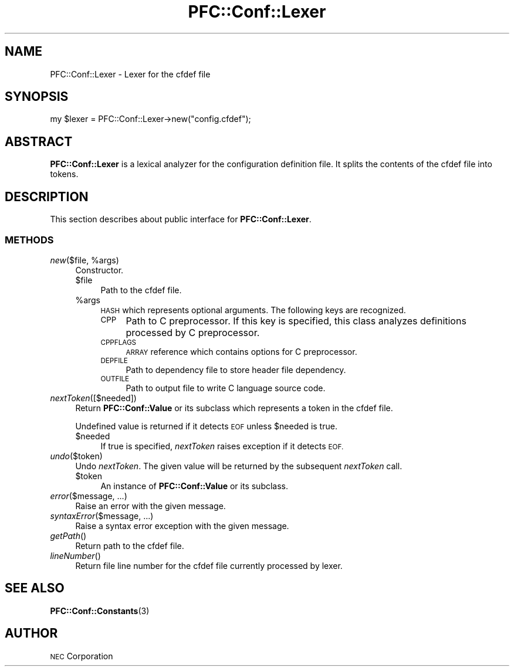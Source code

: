 .\" Automatically generated by Pod::Man 2.27 (Pod::Simple 3.28)
.\"
.\" Standard preamble:
.\" ========================================================================
.de Sp \" Vertical space (when we can't use .PP)
.if t .sp .5v
.if n .sp
..
.de Vb \" Begin verbatim text
.ft CW
.nf
.ne \\$1
..
.de Ve \" End verbatim text
.ft R
.fi
..
.\" Set up some character translations and predefined strings.  \*(-- will
.\" give an unbreakable dash, \*(PI will give pi, \*(L" will give a left
.\" double quote, and \*(R" will give a right double quote.  \*(C+ will
.\" give a nicer C++.  Capital omega is used to do unbreakable dashes and
.\" therefore won't be available.  \*(C` and \*(C' expand to `' in nroff,
.\" nothing in troff, for use with C<>.
.tr \(*W-
.ds C+ C\v'-.1v'\h'-1p'\s-2+\h'-1p'+\s0\v'.1v'\h'-1p'
.ie n \{\
.    ds -- \(*W-
.    ds PI pi
.    if (\n(.H=4u)&(1m=24u) .ds -- \(*W\h'-12u'\(*W\h'-12u'-\" diablo 10 pitch
.    if (\n(.H=4u)&(1m=20u) .ds -- \(*W\h'-12u'\(*W\h'-8u'-\"  diablo 12 pitch
.    ds L" ""
.    ds R" ""
.    ds C` ""
.    ds C' ""
'br\}
.el\{\
.    ds -- \|\(em\|
.    ds PI \(*p
.    ds L" ``
.    ds R" ''
.    ds C`
.    ds C'
'br\}
.\"
.\" Escape single quotes in literal strings from groff's Unicode transform.
.ie \n(.g .ds Aq \(aq
.el       .ds Aq '
.\"
.\" If the F register is turned on, we'll generate index entries on stderr for
.\" titles (.TH), headers (.SH), subsections (.SS), items (.Ip), and index
.\" entries marked with X<> in POD.  Of course, you'll have to process the
.\" output yourself in some meaningful fashion.
.\"
.\" Avoid warning from groff about undefined register 'F'.
.de IX
..
.nr rF 0
.if \n(.g .if rF .nr rF 1
.if (\n(rF:(\n(.g==0)) \{
.    if \nF \{
.        de IX
.        tm Index:\\$1\t\\n%\t"\\$2"
..
.        if !\nF==2 \{
.            nr % 0
.            nr F 2
.        \}
.    \}
.\}
.rr rF
.\"
.\" Accent mark definitions (@(#)ms.acc 1.5 88/02/08 SMI; from UCB 4.2).
.\" Fear.  Run.  Save yourself.  No user-serviceable parts.
.    \" fudge factors for nroff and troff
.if n \{\
.    ds #H 0
.    ds #V .8m
.    ds #F .3m
.    ds #[ \f1
.    ds #] \fP
.\}
.if t \{\
.    ds #H ((1u-(\\\\n(.fu%2u))*.13m)
.    ds #V .6m
.    ds #F 0
.    ds #[ \&
.    ds #] \&
.\}
.    \" simple accents for nroff and troff
.if n \{\
.    ds ' \&
.    ds ` \&
.    ds ^ \&
.    ds , \&
.    ds ~ ~
.    ds /
.\}
.if t \{\
.    ds ' \\k:\h'-(\\n(.wu*8/10-\*(#H)'\'\h"|\\n:u"
.    ds ` \\k:\h'-(\\n(.wu*8/10-\*(#H)'\`\h'|\\n:u'
.    ds ^ \\k:\h'-(\\n(.wu*10/11-\*(#H)'^\h'|\\n:u'
.    ds , \\k:\h'-(\\n(.wu*8/10)',\h'|\\n:u'
.    ds ~ \\k:\h'-(\\n(.wu-\*(#H-.1m)'~\h'|\\n:u'
.    ds / \\k:\h'-(\\n(.wu*8/10-\*(#H)'\z\(sl\h'|\\n:u'
.\}
.    \" troff and (daisy-wheel) nroff accents
.ds : \\k:\h'-(\\n(.wu*8/10-\*(#H+.1m+\*(#F)'\v'-\*(#V'\z.\h'.2m+\*(#F'.\h'|\\n:u'\v'\*(#V'
.ds 8 \h'\*(#H'\(*b\h'-\*(#H'
.ds o \\k:\h'-(\\n(.wu+\w'\(de'u-\*(#H)/2u'\v'-.3n'\*(#[\z\(de\v'.3n'\h'|\\n:u'\*(#]
.ds d- \h'\*(#H'\(pd\h'-\w'~'u'\v'-.25m'\f2\(hy\fP\v'.25m'\h'-\*(#H'
.ds D- D\\k:\h'-\w'D'u'\v'-.11m'\z\(hy\v'.11m'\h'|\\n:u'
.ds th \*(#[\v'.3m'\s+1I\s-1\v'-.3m'\h'-(\w'I'u*2/3)'\s-1o\s+1\*(#]
.ds Th \*(#[\s+2I\s-2\h'-\w'I'u*3/5'\v'-.3m'o\v'.3m'\*(#]
.ds ae a\h'-(\w'a'u*4/10)'e
.ds Ae A\h'-(\w'A'u*4/10)'E
.    \" corrections for vroff
.if v .ds ~ \\k:\h'-(\\n(.wu*9/10-\*(#H)'\s-2\u~\d\s+2\h'|\\n:u'
.if v .ds ^ \\k:\h'-(\\n(.wu*10/11-\*(#H)'\v'-.4m'^\v'.4m'\h'|\\n:u'
.    \" for low resolution devices (crt and lpr)
.if \n(.H>23 .if \n(.V>19 \
\{\
.    ds : e
.    ds 8 ss
.    ds o a
.    ds d- d\h'-1'\(ga
.    ds D- D\h'-1'\(hy
.    ds th \o'bp'
.    ds Th \o'LP'
.    ds ae ae
.    ds Ae AE
.\}
.rm #[ #] #H #V #F C
.\" ========================================================================
.\"
.IX Title "PFC::Conf::Lexer 3"
.TH PFC::Conf::Lexer 3 "2015-08-20" "perl v5.18.4" "User Contributed Perl Documentation"
.\" For nroff, turn off justification.  Always turn off hyphenation; it makes
.\" way too many mistakes in technical documents.
.if n .ad l
.nh
.SH "NAME"
PFC::Conf::Lexer \- Lexer for the cfdef file
.SH "SYNOPSIS"
.IX Header "SYNOPSIS"
.Vb 1
\&  my $lexer = PFC::Conf::Lexer\->new("config.cfdef");
.Ve
.SH "ABSTRACT"
.IX Header "ABSTRACT"
\&\fBPFC::Conf::Lexer\fR is a lexical analyzer for the configuration definition
file. It splits the contents of the cfdef file into tokens.
.SH "DESCRIPTION"
.IX Header "DESCRIPTION"
This section describes about public interface for \fBPFC::Conf::Lexer\fR.
.SS "\s-1METHODS\s0"
.IX Subsection "METHODS"
.ie n .IP "\fInew\fR($file, %args)" 4
.el .IP "\fInew\fR($file, \f(CW%args\fR)" 4
.IX Item "new($file, %args)"
Constructor.
.RS 4
.ie n .IP "$file" 4
.el .IP "\f(CW$file\fR" 4
.IX Item "$file"
Path to the cfdef file.
.ie n .IP "%args" 4
.el .IP "\f(CW%args\fR" 4
.IX Item "%args"
\&\s-1HASH\s0 which represents optional arguments.
The following keys are recognized.
.RS 4
.IP "\s-1CPP\s0" 4
.IX Item "CPP"
Path to C preprocessor.
If this key is specified, this class analyzes definitions processed by
C preprocessor.
.IP "\s-1CPPFLAGS\s0" 4
.IX Item "CPPFLAGS"
\&\s-1ARRAY\s0 reference which contains options for C preprocessor.
.IP "\s-1DEPFILE\s0" 4
.IX Item "DEPFILE"
Path to dependency file to store header file dependency.
.IP "\s-1OUTFILE\s0" 4
.IX Item "OUTFILE"
Path to output file to write C language source code.
.RE
.RS 4
.RE
.RE
.RS 4
.RE
.IP "\fInextToken\fR([$needed])" 4
.IX Item "nextToken([$needed])"
Return \fBPFC::Conf::Value\fR or its subclass which represents a token
in the cfdef file.
.Sp
Undefined value is returned if it detects \s-1EOF\s0 unless \f(CW$needed\fR is true.
.RS 4
.ie n .IP "$needed" 4
.el .IP "\f(CW$needed\fR" 4
.IX Item "$needed"
If true is specified, \fInextToken\fR raises exception if it detects \s-1EOF.\s0
.RE
.RS 4
.RE
.IP "\fIundo\fR($token)" 4
.IX Item "undo($token)"
Undo \fInextToken\fR.
The given value will be returned by the subsequent \fInextToken\fR call.
.RS 4
.ie n .IP "$token" 4
.el .IP "\f(CW$token\fR" 4
.IX Item "$token"
An instance of \fBPFC::Conf::Value\fR or its subclass.
.RE
.RS 4
.RE
.IP "\fIerror\fR($message, ...)" 4
.IX Item "error($message, ...)"
Raise an error with the given message.
.IP "\fIsyntaxError\fR($message, ...)" 4
.IX Item "syntaxError($message, ...)"
Raise a syntax error exception with the given message.
.IP "\fIgetPath\fR()" 4
.IX Item "getPath()"
Return path to the cfdef file.
.IP "\fIlineNumber\fR()" 4
.IX Item "lineNumber()"
Return file line number for the cfdef file currently processed by lexer.
.SH "SEE ALSO"
.IX Header "SEE ALSO"
\&\fBPFC::Conf::Constants\fR(3)
.SH "AUTHOR"
.IX Header "AUTHOR"
\&\s-1NEC\s0 Corporation
